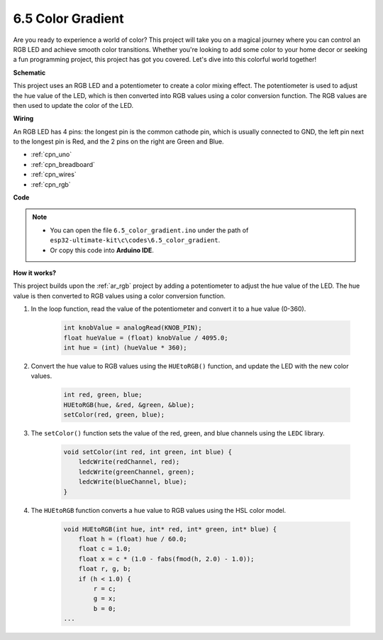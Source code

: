 .. _ar_color_gradient:

6.5 Color Gradient
==============================================


Are you ready to experience a world of color? This project will take you on a magical journey where you can control an 
RGB LED and achieve smooth color transitions. Whether you're looking to add some color to your home decor or 
seeking a fun programming project, this project has got you covered. Let's dive into this colorful world together!



**Schematic**

.. image:: img/circuit_2.2_rgb.png


This project uses an RGB LED and a potentiometer to create a color mixing effect. The potentiometer is used to adjust the hue value of the LED, which is then converted into RGB values using a color conversion function. The RGB values are then used to update the color of the LED.


**Wiring**

.. image:: img/rgb_led_sch.png

An RGB LED has 4 pins: the longest pin is the common cathode pin, which is usually connected to GND, 
the left pin next to the longest pin is Red, and the 2 pins on the right are Green and Blue.


.. image:: img/colorful_light_bb.jpg
    :width: 500
    :align: center

* :ref:`cpn_uno`
* :ref:`cpn_breadboard`
* :ref:`cpn_wires`
* :ref:`cpn_rgb`


**Code**


.. note::

   * You can open the file ``6.5_color_gradient.ino`` under the path of ``esp32-ultimate-kit\c\codes\6.5_color_gradient``. 
   * Or copy this code into **Arduino IDE**.

.. raw:: html
    


**How it works?**

This project builds upon the :ref:`ar_rgb` project by adding a potentiometer to adjust the hue value of the LED. The hue value is then converted to RGB values using a color conversion function.

#. In the loop function, read the value of the potentiometer and convert it to a hue value (0-360).

    .. code-block:: arduino

        int knobValue = analogRead(KNOB_PIN);
        float hueValue = (float) knobValue / 4095.0;
        int hue = (int) (hueValue * 360);

#. Convert the hue value to RGB values using the ``HUEtoRGB()`` function, and update the LED with the new color values.

    .. code-block:: arduino

        int red, green, blue;
        HUEtoRGB(hue, &red, &green, &blue);
        setColor(red, green, blue);

#. The ``setColor()`` function sets the value of the red, green, and blue channels using the ``LEDC`` library.

    .. code-block:: arduino

        void setColor(int red, int green, int blue) {
            ledcWrite(redChannel, red);
            ledcWrite(greenChannel, green);
            ledcWrite(blueChannel, blue);
        }
    
#. The ``HUEtoRGB`` function converts a hue value to RGB values using the HSL color model.

    .. code-block:: arduino

        void HUEtoRGB(int hue, int* red, int* green, int* blue) {
            float h = (float) hue / 60.0;
            float c = 1.0;
            float x = c * (1.0 - fabs(fmod(h, 2.0) - 1.0));
            float r, g, b;
            if (h < 1.0) {
                r = c;
                g = x;
                b = 0;
        ...


